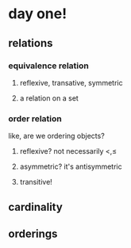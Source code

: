 
* day one!
  
** relations
   
*** equivalence relation
    
**** reflexive, transative, symmetric
     
**** a relation on a set
     
     
*** order relation
   like, are we ordering objects?
   
**** reflexive? not necessarily $\lt, \le$
    
**** asymmetric? it's antisymmetric
    
**** transitive!

** cardinality

** orderings
